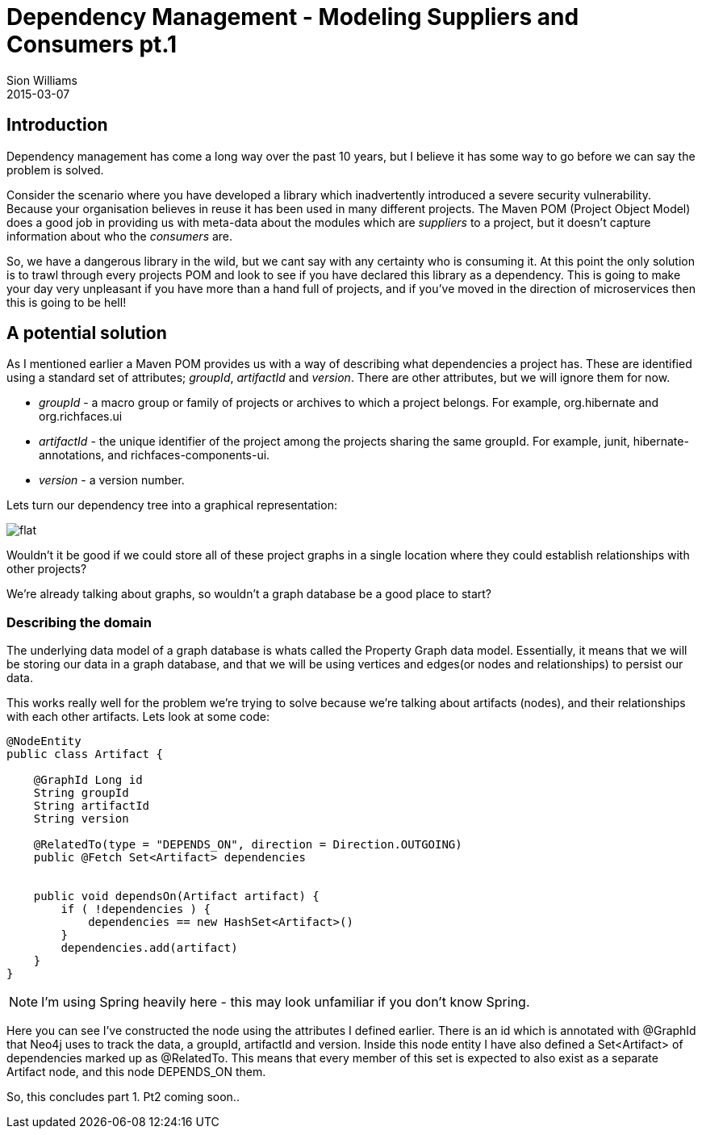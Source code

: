 = Dependency Management - Modeling Suppliers and Consumers pt.1
Sion Williams
2015-03-07
:jbake-type: post
:jbake-status: published
:jbake-tags: gradle, maven, pom, dependencies, graph

== Introduction

Dependency management has come a long way over the past 10 years, but I believe it has some way to go before we can say the problem is solved.

Consider the scenario where you have developed a library which inadvertently introduced a severe security vulnerability. Because your organisation believes in reuse it has been used in many different projects. The Maven POM (Project Object Model) does a good job in providing us with meta-data about the modules which are _suppliers_ to a project, but it doesn't capture information about who the _consumers_ are.

So, we have a dangerous library in the wild, but we cant say with any certainty who is consuming it. At this point the only solution is to trawl through every projects POM and look to see if you have declared this library as a dependency. This is going to make your day very unpleasant if you have more than a hand full of projects, and if you've moved in the direction of microservices then this is going to be hell!

== A potential solution

As I mentioned earlier a Maven POM provides us with a way of describing what dependencies a project has. These are identified using a standard set of attributes; _groupId_, _artifactId_ and _version_. There are other attributes, but we will ignore them for now.

* _groupId_ - a macro group or family of projects or archives to which a project belongs. For example, +org.hibernate+ and +org.richfaces.ui+
* _artifactId_ - the unique identifier of the project among the projects sharing the same +groupId+. For example, +junit+, +hibernate-annotations+, and +richfaces-components-ui+.
* _version_ - a version number.

Lets turn our dependency tree into a graphical representation:

image::http://site.kuali.org/maven/plugins/graph-maven-plugin/1.2.3/graph/direct/compile/flat.png[]

Wouldn't it be good if we could store all of these project graphs in a single location where they could establish relationships with other projects?

We're already talking about graphs, so wouldn't a graph database be a good place to start?

=== Describing the domain

The underlying data model of a graph database is whats called the Property Graph data model. Essentially, it means that we will be storing our data in a graph database, and that we will be using vertices and edges(or nodes and relationships) to persist our data.

This works really well for the problem we're trying to solve because we're talking about artifacts (nodes), and their relationships with each other artifacts. Lets look at some code:

[source,groovy]
----
@NodeEntity
public class Artifact {

    @GraphId Long id
    String groupId
    String artifactId
    String version

    @RelatedTo(type = "DEPENDS_ON", direction = Direction.OUTGOING)
    public @Fetch Set<Artifact> dependencies


    public void dependsOn(Artifact artifact) {
        if ( !dependencies ) {
            dependencies == new HashSet<Artifact>()
        }
        dependencies.add(artifact)
    }
}
----

NOTE: I'm using Spring heavily here - this may look unfamiliar if you don't know Spring.

Here you can see I've constructed the node using the attributes I defined earlier. There is an id which is annotated with +@GraphId+ that Neo4j uses to track the data, a groupId, artifactId and version. Inside this node entity I have also defined a +Set<Artifact>+ of dependencies marked up as +@RelatedTo+. This means that every member of this set is expected to also exist as a separate +Artifact+ node, and this node +DEPENDS_ON+ them.

So, this concludes part 1. Pt2 coming soon..
